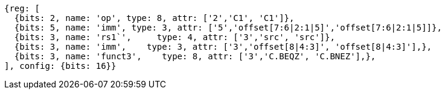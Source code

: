 //c-cb-format-ls

[wavedrom, ,]
....
{reg: [
  {bits: 2, name: 'op', type: 8, attr: ['2','C1', 'C1']},
  {bits: 5, name: 'imm', type: 3, attr: ['5','offset[7:6|2:1|5]','offset[7:6|2:1|5]]},
  {bits: 3, name: 'rs1`',     type: 4, attr: ['3','src', 'src']},
  {bits: 3, name: 'imm',    type: 3, attr: ['3','offset[8|4:3]', 'offset[8|4:3]'],},
  {bits: 3, name: 'funct3',    type: 8, attr: ['3','C.BEQZ', 'C.BNEZ'],},
], config: {bits: 16}}
....

